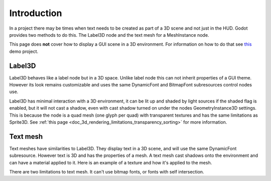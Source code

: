 .. _doc_3d_text:

Introduction
============

In a project there may be times when text needs to be created as
part of a 3D scene and not just in the HUD. Godot provides two
methods to do this. The Label3D node and the text mesh for a
MeshInstance node.

This page does **not** cover how to display a GUI scene in a 3D
environment. For information on how to do that see `this <https://github.com/godotengine/godot-demo-projects/tree/master/viewport/2d_in_3d>`__
demo project.

Label3D
-------

.. image:: img/label_3d.png

Label3D behaves like a label node but in a 3D space. Unlike label
node this can not inherit properties of a GUI theme. However its
look remains customizable and uses the same DynamicFont and BitmapFont
subresources control nodes use.

Label3D has minimal interaction with a 3D environment, it can be lit
up and shaded by light sources if the shaded flag is enabled, but it
will not cast a shadow, even with cast shadow turned on under the nodes
GeometryInstance3D settings. This is because the node is a quad mesh
(one glyph per quad) with transparent textures and has the same limitations
as Sprite3D. See :ref:`this page <doc_3d_rendering_limitations_transparency_sorting>`
for more information.

Text mesh
---------

.. image:: img/text_mesh.png

Text meshes have similarities to Label3D. They display text in a 3D
scene, and will use the same DynamicFont subresource. However text is 3D and
has the properties of a mesh. A text mesh cast shadows onto the environment
and can have a material applied to it. Here is an example of a texture and
how it's applied to the mesh.

.. image:: img/text_mesh_texture.png

.. image:: img/text_mesh_textured.png

There are two limitations to text mesh. It can't use bitmap fonts, or fonts
with self intersection.
